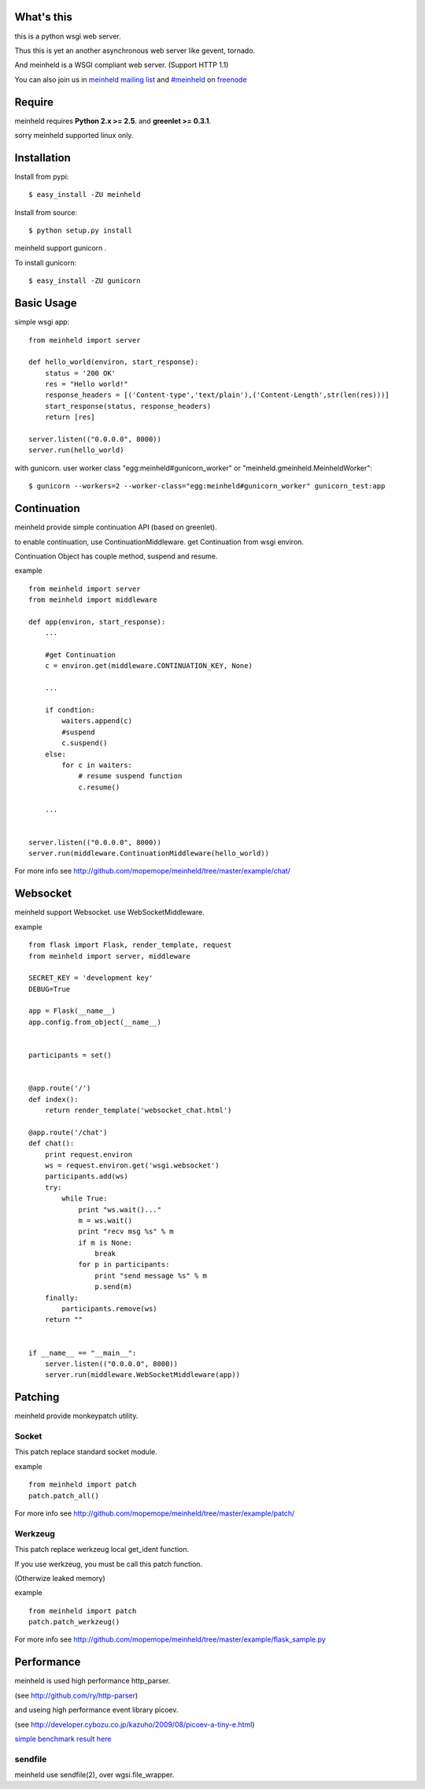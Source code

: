 What's this
---------------------------------

this is a python wsgi web server.

Thus this is yet an another asynchronous web server like gevent, tornado.

And meinheld is a WSGI compliant web server. (Support HTTP 1.1)

You can also join us in `meinheld mailing list`_ and `#meinheld`_ on freenode_

Require
---------------------------------

meinheld requires **Python 2.x >= 2.5**. and **greenlet >= 0.3.1**.

sorry meinheld supported linux only.

Installation
---------------------------------

Install from pypi::

  $ easy_install -ZU meinheld

Install from source:: 

  $ python setup.py install

meinheld support gunicorn .

To install gunicorn::
    
  $ easy_install -ZU gunicorn


Basic Usage
---------------------------------

simple wsgi app::

    from meinheld import server

    def hello_world(environ, start_response):
        status = '200 OK'
        res = "Hello world!"
        response_headers = [('Content-type','text/plain'),('Content-Length',str(len(res)))]
        start_response(status, response_headers)
        return [res]

    server.listen(("0.0.0.0", 8000))
    server.run(hello_world)


with gunicorn. user worker class "egg:meinheld#gunicorn_worker" or "meinheld.gmeinheld.MeinheldWorker"::
    
    $ gunicorn --workers=2 --worker-class="egg:meinheld#gunicorn_worker" gunicorn_test:app

Continuation
---------------------------------

meinheld provide simple continuation API (based on greenlet).

to enable continuation, use ContinuationMiddleware. get Continuation from wsgi environ.

Continuation Object has couple method, suspend and resume.


example ::

    from meinheld import server
    from meinheld import middleware

    def app(environ, start_response):
        ...
        
        #get Continuation
        c = environ.get(middleware.CONTINUATION_KEY, None)
        
        ...

        if condtion:
            waiters.append(c)
            #suspend 
            c.suspend()
        else:
            for c in waiters:
                # resume suspend function
                c.resume()

        ...


    server.listen(("0.0.0.0", 8000))
    server.run(middleware.ContinuationMiddleware(hello_world))

For more info see http://github.com/mopemope/meinheld/tree/master/example/chat/

Websocket 
---------------------------------

meinheld support Websocket. use WebSocketMiddleware. 

example ::

    from flask import Flask, render_template, request
    from meinheld import server, middleware

    SECRET_KEY = 'development key'
    DEBUG=True

    app = Flask(__name__)
    app.config.from_object(__name__)


    participants = set()


    @app.route('/')
    def index():
        return render_template('websocket_chat.html')

    @app.route('/chat')
    def chat():
        print request.environ
        ws = request.environ.get('wsgi.websocket')
        participants.add(ws)
        try:
            while True:
                print "ws.wait()..."
                m = ws.wait()
                print "recv msg %s" % m
                if m is None:
                    break
                for p in participants:
                    print "send message %s" % m
                    p.send(m)
        finally:
            participants.remove(ws)
        return ""

            
    if __name__ == "__main__":
        server.listen(("0.0.0.0", 8000))
        server.run(middleware.WebSocketMiddleware(app))


Patching 
---------------------------------

meinheld provide monkeypatch utility.

Socket 
==========================================

This patch replace standard socket module.

example ::
    
    from meinheld import patch
    patch.patch_all()

For more info see http://github.com/mopemope/meinheld/tree/master/example/patch/


Werkzeug 
==========================================

This patch replace werkzeug local get_ident function.

If you use werkzeug, you must be call this patch function.

(Otherwize leaked memory)

example ::
    
    from meinheld import patch
    patch.patch_werkzeug()

For more info see http://github.com/mopemope/meinheld/tree/master/example/flask_sample.py

Performance
------------------------------

meinheld is used high performance http_parser.

(see http://github.com/ry/http-parser)

and useing high performance event library picoev.

(see http://developer.cybozu.co.jp/kazuho/2009/08/picoev-a-tiny-e.html)

`simple benchmark result here`_

sendfile
===========================

meinheld use sendfile(2), over wgsi.file_wrapper.



.. _simple benchmark result here: http://gist.github.com/544674
.. _meinheld mailing list: http://groups.google.com/group/meinheld
.. _`#meinheld`: http://webchat.freenode.net/?channels=meinheld
.. _freenode: http://freenode.net



